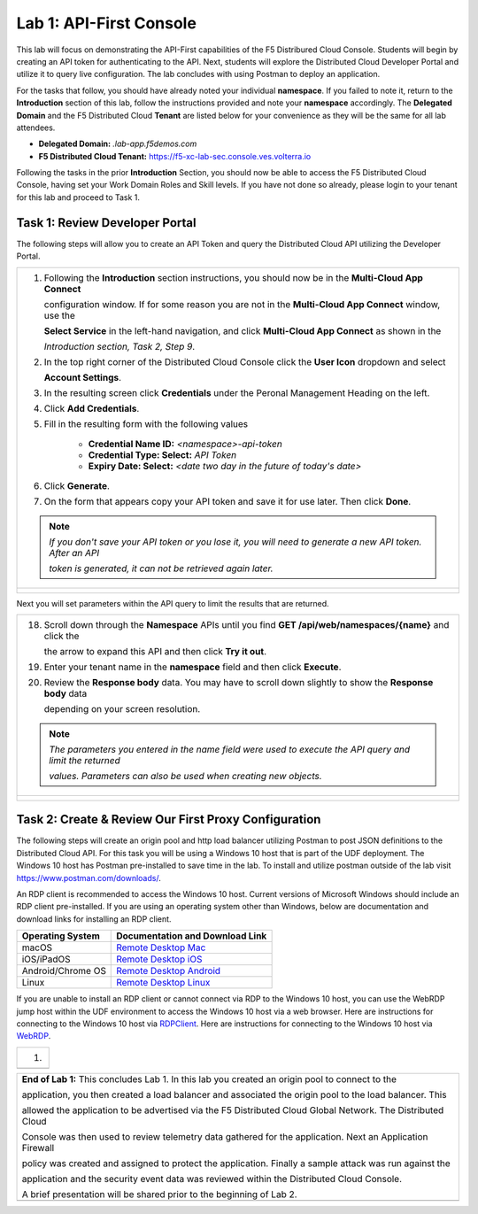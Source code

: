 Lab 1: API-First Console
==========================================================================================

This lab will focus on demonstrating the API-First capabilities of the F5 Distribured Cloud
Console. Students will begin by creating an API token for authenticating to the API. Next,
students will explore the Distributed Cloud Developer Portal and utilize it to query live 
configuration. The lab concludes with using Postman to deploy an application.

For the tasks that follow, you should have already noted your individual **namespace**. If you
failed to note it, return to the **Introduction** section of this lab, follow the instructions
provided and note your **namespace** accordingly. The **Delegated Domain** and the F5
Distributed Cloud **Tenant** are listed below for your convenience as they will be the same for
all lab attendees.

* **Delegated Domain:** *.lab-app.f5demos.com*
* **F5 Distributed Cloud Tenant:** https://f5-xc-lab-sec.console.ves.volterra.io

Following the tasks in the prior **Introduction** Section, you should now be able to access the
F5 Distributed Cloud Console, having set your Work Domain Roles and Skill levels. If you have
not done so already, please login to your tenant for this lab and proceed to Task 1.

Task 1: Review Developer Portal
~~~~~~~~~~~~~~~~~~~~~~~~~~~~~~~~~~~~~~~~~~~~~~~

The following steps will allow you to create an API Token and query the Distributed Cloud API
utilizing the Developer Portal.  

+---------------------------------------------------------------------------------------------------------------+
| 1. Following the **Introduction** section  instructions, you should now be in the **Multi-Cloud App Connect** |
|                                                                                                               |
|    configuration window. If for some reason you are not in the **Multi-Cloud App Connect** window, use the    |
|                                                                                                               |
|    **Select Service** in the left-hand navigation, and click **Multi-Cloud App Connect** as shown in the      |
|                                                                                                               |
|    *Introduction section, Task 2, Step 9*.                                                                    |
|                                                                                                               |
| 2. In the top right corner of the Distributed Cloud Console click the **User Icon** dropdown and select       |
|                                                                                                               |
|    **Account Settings**.                                                                                      |
|                                                                                                               |
| 3. In the resulting screen click **Credentials** under the Peronal Management Heading on the left.            |
|                                                                                                               |
| 4. Click **Add Credentials**.                                                                                 |
|                                                                                                               |
| 5. Fill in the resulting form with the following values                                                       |
|                                                                                                               |
|     * **Credential Name ID:**  *<namespace>-api-token*                                                        |
|     * **Credential Type: Select:** *API Token*                                                                |
|     * **Expiry Date: Select:** *<date two day in the future of today's date>*                                 |
|                                                                                                               |
| 6. Click **Generate**.                                                                                        |
|                                                                                                               |
| 7. On the form that appears copy your API token and save it for use later.  Then click **Done**.              |
|                                                                                                               |
| .. note::                                                                                                     |
|    *If you don't save your API token or you lose it, you will need to generate a new API token. After an API* |
|                                                                                                               |
|    *token is generated, it can not be retrieved again later.*                                                 |
+---------------------------------------------------------------------------------------------------------------+
| |lab1-Account_Settings|                                                                                       |
|                                                                                                               |
| |lab1-Credentials|                                                                                            |
|                                                                                                               |
| |lab1-Add_Credentials|                                                                                        |
|                                                                                                               |
| |lab1-Generate_API_Token|                                                                                     |
|                                                                                                               |
| |lab1-API_Token|                                                                                              |
+---------------------------------------------------------------------------------------------------------------+

+---------------------------------------------------------------------------------------------------------------+
| 8. In the top right corner of the Distributed Cloud Console click the **Support** dropdown and select **API** |
|                                                                                                               |
|    **Docummentation**.                                                                                        |
|                                                                                                               |
| .. note::                                                                                                     |
|    *This takes you to the online documentation for the F5 Distributed Cloud Services API.  Here you can*     |
|                                                                                                               |
|    *review or download the API specification.*                                                                |
|                                                                                                               |
| 9. In the resulting screen click the **API Developer Portal** link in the top menu.                           |
+---------------------------------------------------------------------------------------------------------------+
| |lab1-API_Documentation|                                                                                      |
|                                                                                                               |
| |lab1-API_Developer_Portal|                                                                                   |
+---------------------------------------------------------------------------------------------------------------+

+---------------------------------------------------------------------------------------------------------------+
| 10. In the resulting window, enter **f5-xc-lab-app** in the **Please enter your domain** text field and click |
|                                                                                                               |
|     **Access portal.**                                                                                        |
|                                                                                                               |
| 11. In the resulting screen click the **Authorize** link in the top right corner.                             |
|                                                                                                               |
| 12. In the form that appears, enter your API Token in the **Paste your API token** field and click            |
|                                                                                                               |
|     **Authorize**.                                                                                            |
+---------------------------------------------------------------------------------------------------------------+
| |lab1-Portal_Domain|                                                                            |
|                                                                                                               |
| |lab1-Portal_Authorize|                                                                                       |
|                                                                                                               |
| |lab1-Portal_Set_Token|                                                                                       |
+---------------------------------------------------------------------------------------------------------------+

+---------------------------------------------------------------------------------------------------------------+
| 13. In the Dev Portal, scroll through the APIs on the left until you find **Namespace** and then click        |
|                                                                                                               |
|     **Namespace**.                                                                                            |
|                                                                                                               |
| 14. Under the **default** section in schemes, click the arrow to expand **GET /api/web/namespaces** and then  |
|                                                                                                               |
|     click **Try it out**.                                                                                     |
|                                                                                                               |
| 15. Click **Execute**.  You may have to scroll down slightly to show the **Execute** icon depending on your   |
|                                                                                                               |
|     screen resolution.                                                                                        |
|                                                                                                               |
| 16. Review the **Response body** data. You may have to scroll down slightly to show the **Response body** data|
|                                                                                                               |
|     depending on your screen resolution.                                                                      |
|                                                                                                               |
| 17. The Reponse body is a JSON formatted representation of all of the namespaces configured within the        |
|                                                                                                               |
|     the **f5-xc-lab-app** tenant.  Find the JSON section for your namespace.                                  |
+---------------------------------------------------------------------------------------------------------------+
| |lab1-Portal_Namespace|                                                                                       |
|                                                                                                               |
| |lab1-Portal_Try_It_Out|                                                                                      |
|                                                                                                               |
| |lab1-Portal_Execute|                                                                                         |
|                                                                                                               |
| |lab1-Portal_Namespaces_JSON|                                                                                        |
+---------------------------------------------------------------------------------------------------------------+

Next you will set parameters within the API query to limit the results that are returned.

+---------------------------------------------------------------------------------------------------------------+
| 18. Scroll down through the **Namespace** APIs until you find **GET /api/web/namespaces/{name}** and click the|
|                                                                                                               |
|     the arrow to expand this API and then click **Try it out**.                                               |
|                                                                                                               |
| 19. Enter your tenant name in the **namespace** field and then click **Execute**.                             |
|                                                                                                               |
| 20. Review the **Response body** data. You may have to scroll down slightly to show the **Response body** data|
|                                                                                                               |
|     depending on your screen resolution.                                                                      |
|                                                                                                               |
| .. note::                                                                                                     |
|    *The parameters you entered in the name field were used to execute the API query and limit the returned*   |
|                                                                                                               |
|    *values.  Parameters can also be used when creating new objects.*                                          |
|                                                                                                               |
+---------------------------------------------------------------------------------------------------------------+
| |lab1-Portal_Namespaces_Name|                                                                                 |
|                                                                                                               |
| |lab1-Portal_Namespaces_Name_Execute|                                                                         |
|                                                                                                               |
| |lab1-Portal_Namespaces_Name_JSON|                                                                            |
+---------------------------------------------------------------------------------------------------------------+



Task 2: Create & Review Our First Proxy Configuration
~~~~~~~~~~~~~~~~~~~~~~~~~~~~~~~~~~~~~~~~~~~~~~~~~~~~~~~~~~

The following steps will create an origin pool and http load balancer utilizing Postman to post JSON definitions
to the Distributed Cloud API. For this task you will be using a Windows 10 host that is part of the UDF 
deployment.  The Windows 10 host has Postman pre-installed to save time in the lab.  To install and utilize 
postman outside of the lab visit https://www.postman.com/downloads/.

An RDP client is recommended to access the Windows 10 host.  Current versions of Microsoft Windows should 
include an RDP client pre-installed.  If you are using an operating system other than Windows, below are 
documentation and download links for installing an RDP client.

+-------------------+-------------------------------------------------------------------------------------------+
| Operating System  | Documentation and Download Link                                                           | 
+===================+===========================================================================================+
| macOS             | `Remote Desktop Mac`_                                                                     |
+-------------------+-------------------------------------------------------------------------------------------+
| iOS/iPadOS        | `Remote Desktop iOS`_                                                                     |
+-------------------+-------------------------------------------------------------------------------------------+
| Android/Chrome OS | `Remote Desktop Android`_                                                                 |
+-------------------+-------------------------------------------------------------------------------------------+
| Linux             | `Remote Desktop Linux`_                                                                   |
+-------------------+-------------------------------------------------------------------------------------------+

If you are unable to install an RDP client or cannot connect via RDP to the Windows 10 host, you can use the 
WebRDP jump host within the UDF environment to access the Windows 10 host via a web browser. Here are 
instructions for connecting to the Windows 10 host via RDPClient_. Here are instructions for connecting to the
Windows 10 host via WebRDP_. 

+---------------------------------------------------------------------------------------------------------------+
| 1.                                                                                                            |
+---------------------------------------------------------------------------------------------------------------+
|                                                                                                               |
+---------------------------------------------------------------------------------------------------------------+

+---------------------------------------------------------------------------------------------------------------+
| **End of Lab 1:**  This concludes Lab 1.  In this lab you created an origin pool to connect to the            |
|                                                                                                               |
| application, you then created a load balancer and associated the origin pool to the load balancer.  This      |
|                                                                                                               |
| allowed the application to be advertised via the F5 Distributed Cloud Global Network.  The Distributed Cloud  |
|                                                                                                               |
| Console was then used to review telemetry data gathered for the application.  Next an Application Firewall    |
|                                                                                                               |
| policy was created and assigned to protect the application.  Finally a sample attack was run against the      |
|                                                                                                               |
| application and the security event data was reviewed within the Distributed Cloud Console.                    |
|                                                                                                               |
| A brief presentation will be shared prior to the beginning of Lab 2.                                          |
+---------------------------------------------------------------------------------------------------------------+
| |labend|                                                                                                      |
+---------------------------------------------------------------------------------------------------------------+

.. |lab1-Account_Settings| image:: _static/lab1-Account_Settings.png
   :width: 800px
.. |lab1-Credentials| image:: _static/lab1-Credentials.png
   :width: 800px
.. |lab1-Add_Credentials| image:: _static/lab1-Add_Credentials.png
   :width: 800px
.. |lab1-Generate_API_Token| image:: _static/lab1-Generate_API_Token.png
   :width: 800px
.. |lab1-API_Token| image:: _static/lab1-API_Token.png
   :width: 800px
.. |lab1-API_Documentation| image:: _static/lab1-API_Documentation.png
   :width: 800px
.. |lab1-API_Developer_Portal| image:: _static/lab1-API_Developer_Portal.png
   :width: 800px
.. |lab1-Portal_Domain| image:: _static/lab1-Portal_Domain.png
   :width: 800px
.. |lab1-Portal_Authorize| image:: _static/lab1-Portal_Authorize.png
   :width: 800px
.. |lab1-Portal_Set_Token| image:: _static/lab1-Portal_Set_Token.png
   :width: 800px
.. |lab1-Portal_Namespace| image:: _static/lab1-Portal_Namespace.png
   :width: 800px
.. |lab1-Portal_Try_It_Out| image:: _static/lab1-Portal_Try_It_Out.png
   :width: 800px
.. |lab1-Portal_Execute| image:: _static/lab1-Portal_Execute.png
   :width: 800px
.. |lab1-Portal_Namespaces_JSON| image:: _static/lab1-Portal_Namespaces_JSON.png
   :width: 800px
.. |lab1-Portal_Namespaces_Name| image:: _static/lab1-Portal_Namespaces_Name.png
   :width: 800px
.. |lab1-Portal_Namespaces_Name_Execute| image:: _static/lab1-Portal_Namespaces_Name_Execute.png
   :width: 800px
.. |lab1-Portal_Namespaces_Name_JSON| image:: _static/lab1-Portal_Namespaces_Name_JSON.png
   :width: 800px
.. |labend| image:: _static/labend.png
   :width: 800px

.. _Remote Desktop Mac: https://learn.microsoft.com/en-us/windows-server/remote/remote-desktop-services/clients/remote-desktop-mac/
.. _Remote Desktop iOS: https://learn.microsoft.com/en-us/windows-server/remote/remote-desktop-services/clients/remote-desktop-ios/
.. _Remote Desktop Android: https://learn.microsoft.com/en-us/windows-server/remote/remote-desktop-services/clients/remote-desktop-android/
.. _Remote Desktop Linux: https://remmina.org/ 
.. _RDPClient:  /docs/class8/rdpclient.rst
.. _WebRDP: /docs/class8/webrdp.rst
